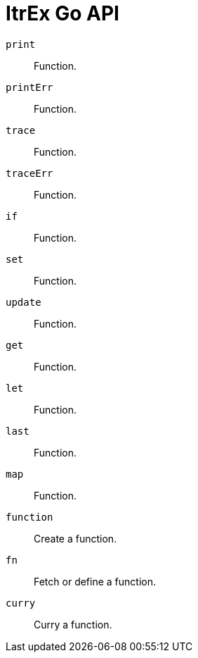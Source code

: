 ItrEx Go API
============

+print+:: Function.
+printErr+:: Function.
+trace+:: Function.
+traceErr+:: Function.
+if+:: Function.
+set+:: Function.
+update+:: Function.
+get+:: Function.
+let+:: Function.
+last+:: Function.
+map+:: Function.
+function+:: Create a function.
+fn+:: Fetch or define a function.
+curry+:: Curry a function.
